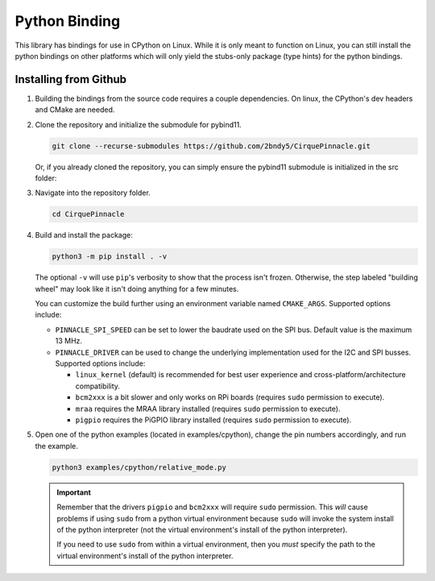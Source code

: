 Python Binding
==============

This library has bindings for use in CPython on Linux. While it is only meant to function on Linux,
you can still install the python bindings on other platforms which will only yield the stubs-only
package (type hints) for the python bindings.

Installing from Github
**********************

1. Building the bindings from the source code requires a couple dependencies.
   On linux, the CPython's dev headers and CMake are needed.

   .. code-block:: shell
       :caption: on Linux

       sudo apt install python3-dev cmake

2. Clone the repository and initialize the submodule for pybind11.

   .. code-block:: shell

       git clone --recurse-submodules https://github.com/2bndy5/CirquePinnacle.git

   Or, if you already cloned the repository, you can simply ensure the pybind11 submodule is
   initialized in the src folder:

   .. code-block:: shell
       :caption: from the repository's root folder

       git submodule update src/pybind11

3. Navigate into the repository folder.

   .. code-block:: shell

       cd CirquePinnacle

4. Build and install the package:

   .. code-block:: shell

       python3 -m pip install . -v

   The optional ``-v`` will use ``pip``\ 's verbosity to show that the process isn't frozen. Otherwise, the
   step labeled "building wheel" may look like it isn't doing anything for a few minutes.

   You can customize the build further using an environment variable named ``CMAKE_ARGS``. Supported options
   include:

   - ``PINNACLE_SPI_SPEED`` can be set to lower the baudrate used on the SPI bus. Default value is the maximum
     13 MHz.
   - ``PINNACLE_DRIVER`` can be used to change the underlying implementation used for the I2C and SPI busses.
     Supported options include:

     - ``linux_kernel`` (default) is recommended for best user experience and cross-platform/architecture compatibility.
     - ``bcm2xxx`` is a bit slower and only works on RPi boards (requires ``sudo`` permission to execute).
     - ``mraa`` requires the MRAA library installed (requires ``sudo`` permission to execute).
     - ``pigpio`` requires the PiGPIO library installed (requires ``sudo`` permission to execute).

5. Open one of the python examples (located in examples/cpython), change the pin numbers accordingly, and run the example.

   .. seealso::
       The ``PinnacleTouchSPI::begin(_SPI*)`` function is not exposed in the python binding.
       Please review how to specify the :ref:`slaveSelectPin` for Linux platforms.

   .. code-block:: shell

       python3 examples/cpython/relative_mode.py

   .. important::
       Remember that the drivers ``pigpio`` and ``bcm2xxx`` will require ``sudo`` permission.
       This *will* cause problems if using ``sudo`` from a python virtual environment because
       ``sudo`` will invoke the system install of the python interpreter (not the virtual
       environment's install of the python interpreter).

       If you need to use ``sudo`` from within a virtual environment, then you *must* specify the
       path to the virtual environment's install of the python interpreter.

       .. code-block:: shell
           :caption: given that the virtual environment is located in ``~/venv``

           sudo ~/venv/bin/python examples/cpython/relative_mode.py
